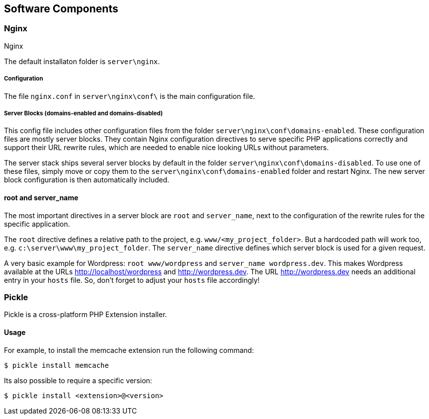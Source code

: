 == Software Components

=== Nginx

Nginx

The default installaton folder is `server\nginx`.


===== Configuration

The file `nginx.conf` in `server\nginx\conf\` is the main configuration file.

===== Server Blocks (domains-enabled and domains-disabled)

This config file includes other configuration files from the folder `server\nginx\conf\domains-enabled`. These configuration files are mostly server blocks. They contain Nginx configuration directives to serve specific PHP applications correctly and support their URL rewrite rules, which are needed to enable nice looking URLs without parameters.

The server stack ships several server blocks by default in the folder `server\nginx\conf\domains-disabled`. To use one of these files, simply move or copy them to the `server\nginx\conf\domains-enabled` folder and restart Nginx. The new server block configuration is then automatically included.

==== root and server_name

The most important directives in a server block are `root` and `server_name`, next to the configuration of the rewrite rules for the specific application.

The `root` directive defines a relative path to the project, e.g. `www/<my_project_folder>`.
But a hardcoded path will work too, e.g. `c:\server\www\my_project_folder`.
The `server_name` directive defines which server block is used for a given request.

A very basic example for Wordpress: `root www/wordpress` and `server_name wordpress.dev`.
This makes Wordpress available at the URLs http://localhost/wordpress and http://wordpress.dev.
The URL http://wordpress.dev needs an additional entry in your `hosts` file. So, don't forget to adjust your `hosts` file accordingly!

=== Pickle

Pickle is a cross-platform PHP Extension installer.

==== Usage

For example, to install the memcache extension run the following command:

[source,shell]
----
$ pickle install memcache
----

Its also possible to require a specific version:

[source,shell]
----
$ pickle install <extension>@<version>
----